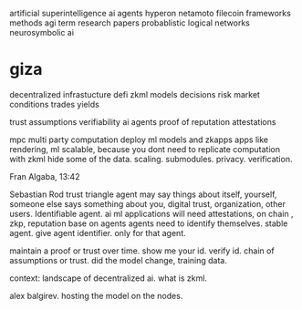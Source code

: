 artificial superintelligence
ai agents
hyperon netamoto
filecoin
frameworks
methods
agi term
research papers
probablistic logical networks
neurosymbolic ai

* giza
decentralized infrastucture
defi
zkml models
decisions
risk
market conditions
trades
yields

trust assumptions
verifiability
ai agents
proof of reputation
attestations

mpc multi party computation
deploy ml models and zkapps
apps like rendering, ml
scalable, because you dont need to replicate computation with zkml
hide some of the data.
scaling.
submodules.
privacy.
verification.

Fran Algaba, 13:42

Sebastian Rod
trust triangle
agent may say things about itself, yourself,
someone else says something about you,
digital trust, organization, other users.
Identifiable agent.
ai ml applications will need attestations, on chain , zkp, reputation base on agents
agents need to identify themselves. stable agent. give agent identifier.
only for that agent.

maintain a proof or trust over time.
show me your id. verify id.
chain of assumptions or trust.
did the model change, training data.

context:
landscape of decentralized ai.
what is zkml.

alex balgirev.
hosting the model on the nodes.
